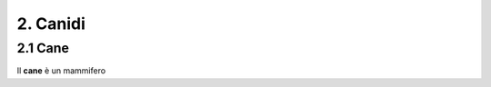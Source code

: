 
2. Canidi
#########

2.1 Cane 
********

Il **cane** è un mammifero 
































